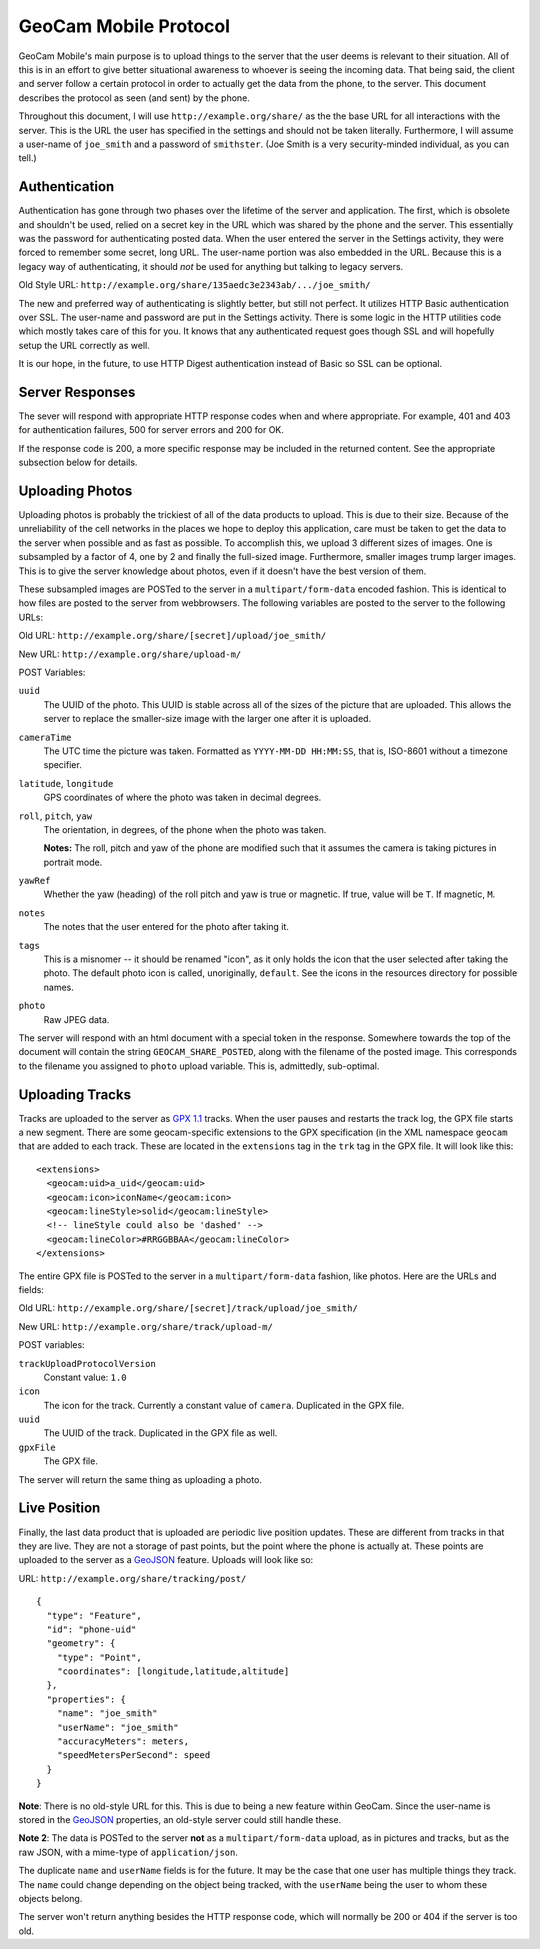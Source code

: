 GeoCam Mobile Protocol
======================

GeoCam Mobile's main purpose is to upload things to the server that the user
deems is relevant to their situation.  All of this is in an effort to give
better situational awareness to whoever is seeing the incoming data.  That
being said, the client and server follow a certain protocol in order to
actually get the data from the phone, to the server.  This document describes
the protocol as seen (and sent) by the phone.

Throughout this document, I will use ``http://example.org/share/`` as the the 
base URL for all interactions with the server.  This is the URL the user has
specified in the settings and should not be taken literally.  Furthermore, I
will assume a user-name of ``joe_smith`` and a password of ``smithster``.
(Joe Smith is a very security-minded individual, as you can tell.)

Authentication
--------------
Authentication has gone through two phases over the lifetime of the server and
application.  The first, which is obsolete and shouldn't be used, relied on a
secret key in the URL which was shared by the phone and the server.  This
essentially was the password for authenticating posted data.  When the user
entered the server in the Settings activity, they were forced to remember some
secret, long URL.  The user-name portion was also embedded in the URL.  Because
this is a legacy way of authenticating, it should *not* be used for anything
but talking to legacy servers.

Old Style URL: ``http://example.org/share/135aedc3e2343ab/.../joe_smith/``

The new and preferred way of authenticating is slightly better, but still not
perfect.  It utilizes HTTP Basic authentication over SSL.  The user-name and
password are put in the Settings activity.  There is some logic in the HTTP
utilities code which mostly takes care of this for you.  It knows that any
authenticated request goes though SSL and will hopefully setup the URL
correctly as well.

It is our hope, in the future, to use HTTP Digest authentication instead of
Basic so SSL can be optional.

Server Responses
----------------
The sever will respond with appropriate HTTP response codes when and where
appropriate.  For example, 401 and 403 for authentication failures, 500
for server errors and 200 for OK.

If the response code is 200, a more specific response may be
included in the returned content.  See the appropriate subsection below for
details.

Uploading Photos
----------------
Uploading photos is probably the trickiest of all of the data products to
upload.  This is due to their size.  Because of the unreliability of the
cell networks in the places we hope to deploy this application, care must
be taken to get the data to the server when possible and as fast as
possible.  To accomplish this, we upload 3 different sizes of images.  One
is subsampled by a factor of 4, one by 2 and finally the full-sized image.
Furthermore, smaller images trump larger images.  This is to give the server
knowledge about photos, even if it doesn't have the best version of them.

These subsampled images are POSTed to the server in a ``multipart/form-data``
encoded fashion.  This is identical to how files are posted to the server
from webbrowsers.  The following variables are posted to the server to the 
following URLs:

Old URL: ``http://example.org/share/[secret]/upload/joe_smith/``

New URL: ``http://example.org/share/upload-m/``

POST Variables:

``uuid``
    The UUID of the photo.  This UUID is stable across all of the sizes of
    the picture that are uploaded.  This allows the server to replace the
    smaller-size image with the larger one after it is uploaded.

``cameraTime``
    The UTC time the picture was taken.  Formatted as ``YYYY-MM-DD HH:MM:SS``,
    that is, ISO-8601 without a timezone specifier.

``latitude``, ``longitude``
    GPS coordinates of where the photo was taken in decimal degrees.

``roll``, ``pitch``, ``yaw``
    The orientation, in degrees, of the phone when the photo was taken.

    **Notes:** The roll, pitch and yaw of the phone are modified such that it
    assumes the camera is taking pictures in portrait mode.

``yawRef``
    Whether the yaw (heading) of the roll pitch and yaw is true or magnetic.
    If true, value will be ``T``.  If magnetic, ``M``.

``notes``
    The notes that the user entered for the photo after taking it.

``tags``
    This is a misnomer -- it should be renamed "icon", as it only holds the 
    icon that the user selected after taking the photo.  The default photo 
    icon is called, unoriginally, ``default``.  See the icons in the
    resources directory for possible names.

``photo``
    Raw JPEG data.

The server will respond with an html document with a special token in the
response.  Somewhere towards the top of the document will contain the string
``GEOCAM_SHARE_POSTED``, along with the filename of the posted image.  This
corresponds to the filename you assigned to ``photo`` upload variable. This 
is, admittedly, sub-optimal.

Uploading Tracks
----------------
Tracks are uploaded to the server as `GPX 1.1`_ tracks.  When the user pauses
and restarts the track log, the GPX file starts a new segment.  There are some
geocam-specific extensions to the GPX specification (in the XML namespace
``geocam`` that are added to each track.  These are located in the
``extensions`` tag in the ``trk`` tag in the GPX file.  It will look like
this:

::

    <extensions>
      <geocam:uid>a_uid</geocam:uid>
      <geocam:icon>iconName</geocam:icon>
      <geocam:lineStyle>solid</geocam:lineStyle>
      <!-- lineStyle could also be 'dashed' -->
      <geocam:lineColor>#RRGGBBAA</geocam:lineColor>
    </extensions>

The entire GPX file is POSTed to the server in a ``multipart/form-data`` 
fashion, like photos.  Here are the URLs and fields:

Old URL: ``http://example.org/share/[secret]/track/upload/joe_smith/``

New URL: ``http://example.org/share/track/upload-m/``

POST variables:

``trackUploadProtocolVersion``
    Constant value: ``1.0``

``icon``
    The icon for the track.  Currently a constant value of ``camera``.
    Duplicated in the GPX file.

``uuid``
    The UUID of the track.  Duplicated in the GPX file as well.

``gpxFile``
    The GPX file.

The server will return the same thing as uploading a photo.

.. _`GPX 1.1`: http://www.topografix.com/GPX/1/1/

Live Position
-------------
Finally, the last data product that is uploaded are periodic live position
updates.  These are different from tracks in that they are live.  They are
not a storage of past points, but the point where the phone is actually at.
These points are uploaded to the server as a GeoJSON_ feature.  Uploads
will look like so:

URL: ``http://example.org/share/tracking/post/``

::

    { 
      "type": "Feature",
      "id": "phone-uid"
      "geometry": { 
        "type": "Point",
        "coordinates": [longitude,latitude,altitude]
      },
      "properties": {
        "name": "joe_smith"
        "userName": "joe_smith"
        "accuracyMeters": meters,
        "speedMetersPerSecond": speed
      }
    }

**Note**: There is no old-style URL for this.  This is due to being a new
feature within GeoCam.  Since the user-name is stored in the GeoJSON_
properties, an old-style server could still handle these.

**Note 2**: The data is POSTed to the server **not** as a 
``multipart/form-data`` upload, as in pictures and tracks, but as the raw 
JSON, with a mime-type of ``application/json``.

The duplicate ``name`` and ``userName`` fields is for the future.  It may
be the case that one user has multiple things they track.  The ``name`` could
change depending on the object being tracked, with the ``userName`` being
the user to whom these objects belong.

The server won't return anything besides the HTTP response code, which will
normally be 200 or 404 if the server is too old.

.. _GeoJSON: http://geojson.org/
